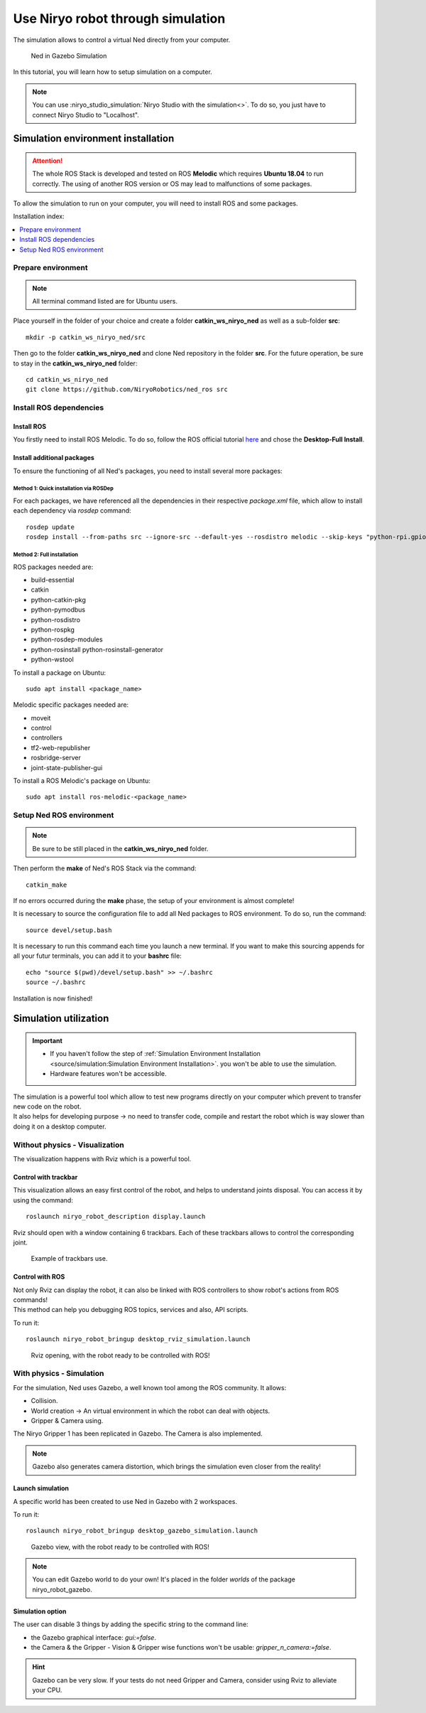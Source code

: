 *******************************************
Use Niryo robot through simulation
*******************************************

The simulation allows to control a virtual Ned directly from
your computer.

.. figure:: ../images/simulation_gazebo_1.png
    :alt: Ned in Gazebo Simulation

    Ned in Gazebo Simulation

In this tutorial, you will learn how to setup simulation on a computer.

.. note::
    You can use :niryo_studio_simulation:`Niryo Studio with the simulation<>`.
    To do so, you just have to connect Niryo Studio to "Localhost".

Simulation environment installation
=========================================

.. attention::
    The whole ROS Stack is developed and tested on ROS **Melodic** which requires
    **Ubuntu 18.04** to run correctly. The using of another ROS version or OS
    may lead to malfunctions of some packages.

To allow the simulation to run on your computer, you will need to install ROS and some
packages.

Installation index:

.. contents::
   :local:
   :depth: 1

Prepare environment
-------------------------
.. note::
    All terminal command listed are for Ubuntu users.

Place yourself in the folder of your choice and create a folder
**catkin_ws_niryo_ned** as well as a sub-folder **src**: ::

    mkdir -p catkin_ws_niryo_ned/src

Then go to the folder **catkin_ws_niryo_ned** and
clone Ned repository in the folder **src**.
For the future operation, be sure to stay in the **catkin_ws_niryo_ned** folder: ::

    cd catkin_ws_niryo_ned
    git clone https://github.com/NiryoRobotics/ned_ros src


Install ROS dependencies
------------------------------------

Install ROS
^^^^^^^^^^^^^

You firstly need to install ROS Melodic. To do so, follow the ROS official tutorial
`here <http://wiki.ros.org/melodic/Installation/Ubuntu>`_ and chose the
**Desktop-Full Install**.

Install additional packages
^^^^^^^^^^^^^^^^^^^^^^^^^^^^^^^^^^^^^^
To ensure the functioning of all Ned's packages, you need to
install several more packages:

Method 1: Quick installation via ROSDep
"""""""""""""""""""""""""""""""""""""""""""""""""
For each packages, we have referenced all the dependencies in their respective
*package.xml* file, which allow to install each dependency via *rosdep* command: ::

 rosdep update
 rosdep install --from-paths src --ignore-src --default-yes --rosdistro melodic --skip-keys "python-rpi.gpio"


Method 2: Full installation
"""""""""""""""""""""""""""""""""""""""""""""""""

ROS packages needed are:

* build-essential
* catkin
* python-catkin-pkg
* python-pymodbus
* python-rosdistro
* python-rospkg
* python-rosdep-modules
* python-rosinstall python-rosinstall-generator
* python-wstool

To install a package on Ubuntu: ::

    sudo apt install <package_name>


Melodic specific packages needed are:

* moveit
* control
* controllers
* tf2-web-republisher
* rosbridge-server
* joint-state-publisher-gui

To install a ROS Melodic's package on Ubuntu: ::

    sudo apt install ros-melodic-<package_name>


Setup Ned ROS environment
--------------------------------

.. note::
    Be sure to be still placed in the **catkin_ws_niryo_ned** folder.

Then perform the **make** of Ned's ROS Stack via the command: ::

    catkin_make

If no errors occurred during the **make** phase, the setup
of your environment is almost complete!

It is necessary to source the configuration file to add all Ned
packages to ROS environment. To do so, run the command: ::

    source devel/setup.bash

It is necessary to run this command each time you launch a new terminal.
If you want to make this sourcing appends for all your futur terminals,
you can add it to your **bashrc** file: ::

    echo "source $(pwd)/devel/setup.bash" >> ~/.bashrc
    source ~/.bashrc

Installation is now finished!


Simulation utilization
=========================================

.. important::
    - If you haven't follow the step of
      :ref:`Simulation Environment Installation <source/simulation:Simulation Environment Installation>`.
      you won't be able to use the simulation.
    - Hardware features won't be accessible.

| The simulation is a powerful tool which allow to test new programs directly on your computer
 which prevent to transfer new code on the robot.
| It also helps for developing purpose → no need to transfer code, compile and restart the robot
 which is way slower than doing it on a desktop computer.


Without physics - Visualization
--------------------------------------

The visualization happens with Rviz which is a powerful tool.

Control with trackbar
^^^^^^^^^^^^^^^^^^^^^^^^^^

This visualization allows an easy first control of the robot, and helps to understand
joints disposal. You can access it by using the command: ::

    roslaunch niryo_robot_description display.launch

Rviz should open with a window containing 6 trackbars. Each of these trackbars allows to control
the corresponding joint.

.. figure:: ../images/visu_rviz_trackbar.jpg
    :alt: Ned on Rviz

    Example of trackbars use.

Control with ROS
^^^^^^^^^^^^^^^^^^^^^^^^^^

| Not only Rviz can display the robot, it can also be linked with ROS controllers to show robot's actions
 from ROS commands!
| This method can help you debugging ROS topics, services and also, API scripts.

To run it: ::

    roslaunch niryo_robot_bringup desktop_rviz_simulation.launch

.. figure:: ../images/visu_rviz_ros.jpg
    :alt: Ned on Rviz

    Rviz opening, with the robot ready to be controlled with ROS!

With physics - Simulation
--------------------------------------

For the simulation, Ned uses Gazebo, a well known tool among the ROS community.
It allows:

* Collision.
* World creation → An virtual environment in which the robot can deal with objects.
* Gripper & Camera using.

The Niryo Gripper 1 has been replicated in Gazebo.
The Camera is also implemented.

.. note::
    Gazebo also generates camera distortion, which brings the simulation even closer from the reality!

Launch simulation
^^^^^^^^^^^^^^^^^^^^^^^^^^
A specific world has been created to use Ned in Gazebo with 2 workspaces.

To run it: ::

    roslaunch niryo_robot_bringup desktop_gazebo_simulation.launch

.. figure:: ../images/simulation_gazebo_2.jpg
    :alt: Ned on Gazebo

    Gazebo view, with the robot ready to be controlled with ROS!

.. note::
    You can edit Gazebo world to do your own! It's placed in the folder *worlds* of the package
    niryo_robot_gazebo.

Simulation option
^^^^^^^^^^^^^^^^^^^^^^^^^^

The user can disable 3 things by adding the specific string to the command line:

* the Gazebo graphical interface: `gui:=false`.
* the Camera & the Gripper - Vision & Gripper wise functions won't be usable: `gripper_n_camera:=false`.


.. hint::
    Gazebo can be very slow. If your tests do not need Gripper and Camera, consider using Rviz
    to alleviate your CPU.
